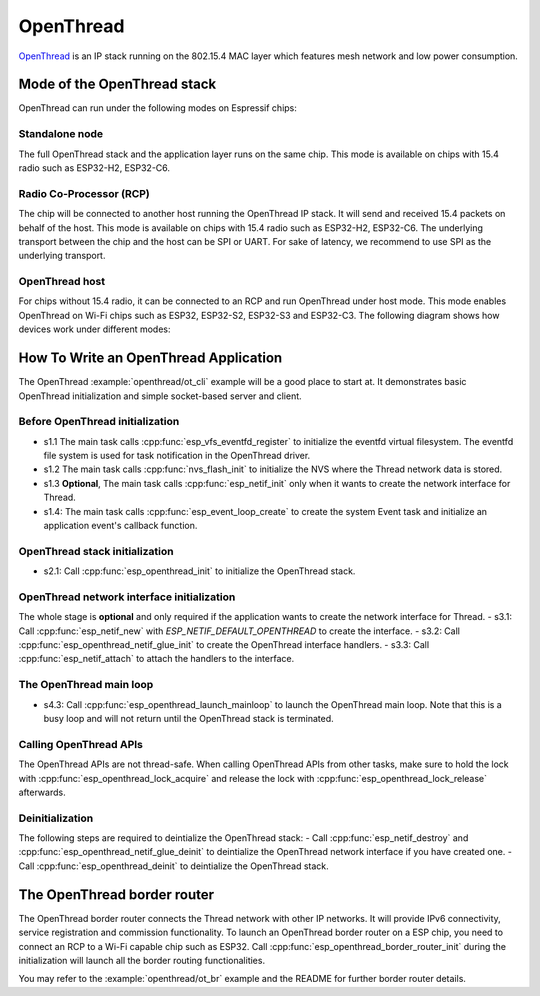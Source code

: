 OpenThread
==========

`OpenThread <https://github.com/openthread/openthread>`_ is an IP stack running on the 802.15.4 MAC layer which features mesh network and low power consumption.

Mode of the OpenThread stack
----------------------------

OpenThread can run under the following modes on Espressif chips:

Standalone node
+++++++++++++++

The full OpenThread stack and the application layer runs on the same chip. This mode is available on chips with 15.4 radio such as ESP32-H2, ESP32-C6.

Radio Co-Processor (RCP)
++++++++++++++++++++++++

The chip will be connected to another host running the OpenThread IP stack. It will send and received 15.4 packets on behalf of the host. This mode is available on chips with 15.4 radio such as ESP32-H2, ESP32-C6. The underlying transport between the chip and the host can be SPI or UART. For sake of latency, we recommend to use SPI as the underlying transport.

OpenThread host
+++++++++++++++

For chips without 15.4 radio, it can be connected to an RCP and run OpenThread under host mode. This mode enables OpenThread on Wi-Fi chips such as ESP32, ESP32-S2, ESP32-S3 and ESP32-C3. The following diagram shows how devices work under different modes:

.. blockdiag::
    :caption: OpenThread device modes
    :align: center

    blockdiag openthread-device-modes {

        # global attributes
        node_height = 90;
        node_width = 220;
        span_width = 100
        default_shape = roundedbox;
        default_group_color = none;

        # node labels
        HOST_NODE [label="OpenThread \nhost\n(ESP32)", fontsize=14];
        RCP [label="Radio \nCo-Processor\n(ESP32-H2)", fontsize=14];
        STANDALONE [label="Standalone \nnode\n (ESP32-H2)", fontsize=14];

        # node connections + labels
        RCP -> STANDALONE [label="15.4 radio", dir=both, style=dashed];

        # arrange nodes vertically
        group {
           orientation = portrait;
           HOST_NODE -> RCP [label="SPI", dir=both];
        }
    }


How To Write an OpenThread Application
--------------------------------------

The OpenThread :example:`openthread/ot_cli` example will be a good place to start at. It demonstrates basic OpenThread initialization and simple socket-based server and client.

Before OpenThread initialization
++++++++++++++++++++++++++++++++

- s1.1 The main task calls :cpp:func:`esp_vfs_eventfd_register` to initialize the eventfd virtual filesystem. The eventfd file system is used for task notification in the OpenThread driver.

- s1.2 The main task calls :cpp:func:`nvs_flash_init` to initialize the NVS where the Thread network data is stored.

- s1.3 **Optional**, The main task calls :cpp:func:`esp_netif_init` only when it wants to create the network interface for Thread.

- s1.4: The main task calls :cpp:func:`esp_event_loop_create` to create the system Event task and initialize an application event's callback function.

OpenThread stack initialization
+++++++++++++++++++++++++++++++
- s2.1: Call :cpp:func:`esp_openthread_init` to initialize the OpenThread stack.

OpenThread network interface initialization
+++++++++++++++++++++++++++++++++++++++++++
The whole stage is **optional** and only required if the application wants to create the network interface for Thread.
- s3.1: Call :cpp:func:`esp_netif_new` with `ESP_NETIF_DEFAULT_OPENTHREAD` to create the interface.
- s3.2: Call :cpp:func:`esp_openthread_netif_glue_init` to create the OpenThread interface handlers.
- s3.3: Call :cpp:func:`esp_netif_attach` to attach the handlers to the interface.

The OpenThread main loop
++++++++++++++++++++++++

- s4.3: Call :cpp:func:`esp_openthread_launch_mainloop` to launch the OpenThread main loop. Note that this is a busy loop and will not return until the OpenThread stack is terminated.

Calling OpenThread APIs
++++++++++++++++++++++++

The OpenThread APIs are not thread-safe. When calling OpenThread APIs from other tasks, make sure to hold the lock with :cpp:func:`esp_openthread_lock_acquire` and release the lock with :cpp:func:`esp_openthread_lock_release` afterwards.

Deinitialization
++++++++++++++++

The following steps are required to deintialize the OpenThread stack:
- Call :cpp:func:`esp_netif_destroy` and :cpp:func:`esp_openthread_netif_glue_deinit` to deintialize the OpenThread network interface if you have created one.
- Call :cpp:func:`esp_openthread_deinit` to deintialize the OpenThread stack.

The OpenThread border router
----------------------------

The OpenThread border router connects the Thread network with other IP networks. It will provide IPv6 connectivity, service registration and commission functionality.
To launch an OpenThread border router on a ESP chip, you need to connect an RCP to a Wi-Fi capable chip such as ESP32.
Call :cpp:func:`esp_openthread_border_router_init` during the initialization will launch all the border routing functionalities.

You may refer to the :example:`openthread/ot_br` example and the README for further border router details.


